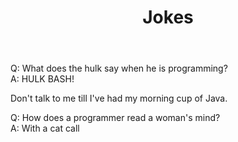 #+title: Jokes
#+OPTIONS: \n:t
#+description: Some funny jokes that my wife and I have come up with. I can't take credit
#+description: for all these jokes since some of them are my wife's.


Q: What does the hulk say when he is programming?
A: HULK BASH!

Don't talk to me till I've had my morning cup of Java.

Q: How does a programmer read a woman's mind?
A: With a cat call

